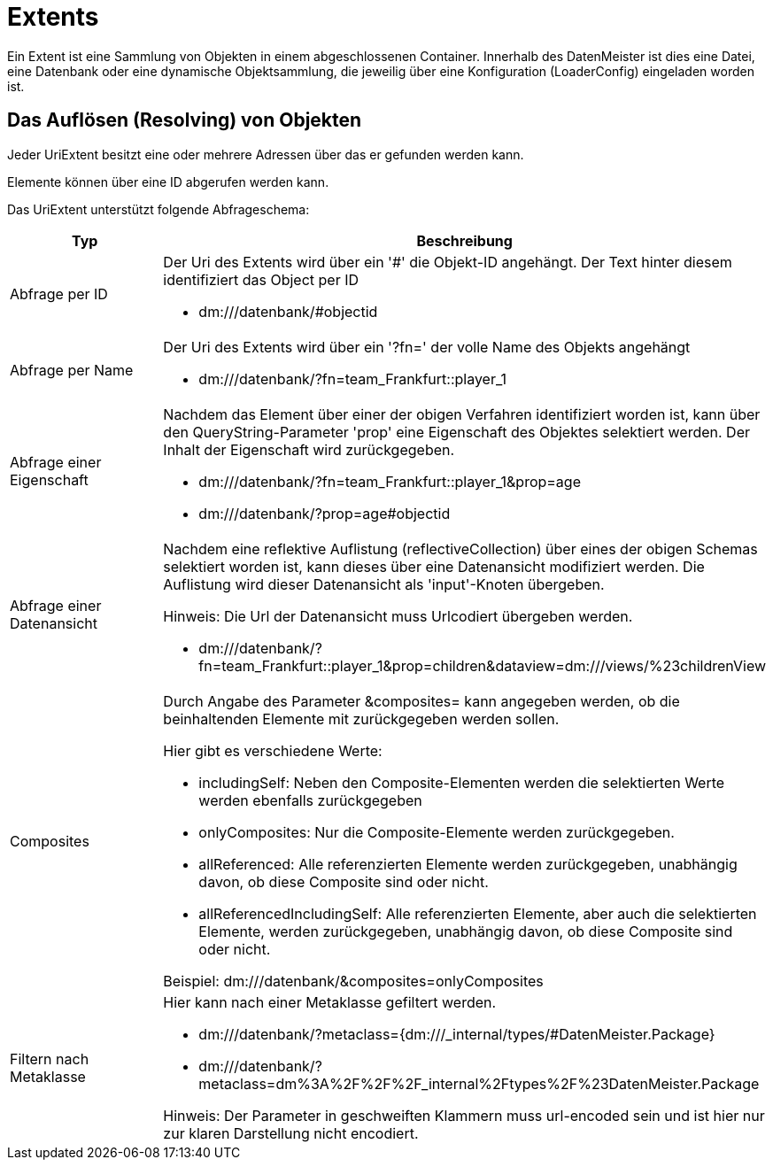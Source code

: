 = Extents

Ein Extent ist eine Sammlung von Objekten in einem abgeschlossenen Container. Innerhalb des DatenMeister ist dies eine Datei, eine Datenbank oder eine dynamische Objektsammlung, die jeweilig über eine Konfiguration (LoaderConfig) eingeladen worden ist. 

== Das Auflösen (Resolving) von Objekten

Jeder UriExtent besitzt eine oder mehrere Adressen über das er gefunden werden kann. 

Elemente können über eine ID abgerufen werden kann. 

Das UriExtent unterstützt folgende Abfrageschema: 

[%header, cols="2,5"]
|===
|Typ|Beschreibung
|Abfrage per ID a|Der Uri des Extents wird über ein '#' die Objekt-ID angehängt. Der Text hinter diesem identifiziert das Object per ID

- dm:///datenbank/#objectid
|Abfrage per Name a|Der Uri des Extents wird über ein '?fn=' der volle Name des Objekts angehängt

- dm:///datenbank/?fn=team_Frankfurt::player_1
|Abfrage einer Eigenschaft a|Nachdem das Element über einer der obigen Verfahren identifiziert worden ist, kann über den QueryString-Parameter 'prop' eine Eigenschaft des Objektes selektiert werden. Der Inhalt der Eigenschaft wird zurückgegeben.

- dm:///datenbank/?fn=team_Frankfurt::player_1&prop=age
- dm:///datenbank/?prop=age#objectid
|Abfrage einer Datenansicht a|Nachdem eine reflektive Auflistung (reflectiveCollection) über eines der obigen Schemas selektiert worden ist, kann dieses über eine Datenansicht modifiziert werden. Die Auflistung wird dieser Datenansicht als 'input'-Knoten übergeben.

Hinweis: Die Url der Datenansicht muss Urlcodiert übergeben werden. 

- dm:///datenbank/?fn=team_Frankfurt::player_1&prop=children&dataview=dm:///views/%23childrenView

|Composites a|Durch Angabe des Parameter &composites= kann angegeben werden, ob die beinhaltenden Elemente mit zurückgegeben werden sollen. 

Hier gibt es verschiedene Werte: 

- includingSelf: Neben den Composite-Elementen werden die selektierten Werte werden ebenfalls zurückgegeben
- onlyComposites: Nur die Composite-Elemente werden zurückgegeben. 
- allReferenced: Alle referenzierten Elemente werden zurückgegeben, unabhängig davon, ob diese Composite sind oder nicht. 
- allReferencedIncludingSelf: Alle referenzierten Elemente, aber auch die selektierten Elemente, werden zurückgegeben, unabhängig davon, ob diese Composite sind oder nicht. 

Beispiel: dm:///datenbank/&composites=onlyComposites

|Filtern nach Metaklasse a|Hier kann nach einer Metaklasse gefiltert werden. 

- dm:///datenbank/?metaclass={dm:///_internal/types/#DatenMeister.Package}
- dm:///datenbank/?metaclass=dm%3A%2F%2F%2F_internal%2Ftypes%2F%23DatenMeister.Package

Hinweis: Der Parameter in geschweiften Klammern muss url-encoded sein und ist hier nur zur klaren Darstellung nicht encodiert. 



|===